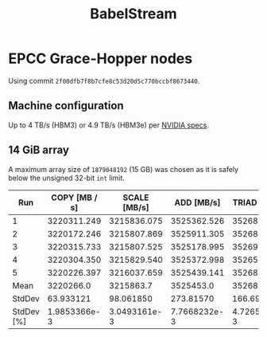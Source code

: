 #+TITLE: BabelStream

* EPCC Grace-Hopper nodes

Using commit =2f00dfb7f8b7cfe8c53d20d5c770bccbf8673440=.

** Machine configuration

Up to 4 TB/s (HBM3) or 4.9 TB/s (HBM3e) per [[https://resources.nvidia.com/en-us-grace-cpu/grace-hopper-superchip][NVIDIA specs]].

** 14 GiB array

A maximum array size of ~1879048192~ (15 GB) was chosen as it is safely below the unsigned 32-bit ~int~
limit.

#+begin_export ascii
BabelStream
Version: 5.0
Implementation: CUDA
Running kernels 100 times
Precision: double
Array size: 15032.4 MB (=15.0 GB)
Total size: 45097.2 MB (=45.1 GB)
Using CUDA device NVIDIA GH200 480GB
Driver: 12020
Memory: DEFAULT
Reduction kernel config: 528 groups of (fixed) size 1024
#+end_export

|        Run | COPY [MB / s] | SCALE [MB/s] |   ADD [MB/s] | TRIAD [MB/s] |  DOT [MB/s] |
|------------+---------------+--------------+--------------+--------------+-------------|
|          1 |   3220311.249 |  3215836.075 |  3525362.526 |  3526871.182 | 3762474.493 |
|          2 |   3220172.246 |  3215807.869 |  3525911.305 |  3526899.592 | 3760689.379 |
|          3 |   3220315.733 |  3215807.525 |  3525178.995 |  3526925.796 | 3761261.486 |
|          4 |   3220304.350 |  3215829.540 |  3525372.998 |  3526519.544 | 3761276.543 |
|          5 |   3220226.397 |  3216037.659 |  3525439.141 |  3526850.772 | 3759351.537 |
|       Mean |     3220266.0 |    3215863.7 |    3525453.0 |    3526813.4 |   3761010.7 |
|     StdDev |     63.933121 |    98.061850 |    273.81570 |    166.69485 |   1132.7318 |
| StdDev [%] |  1.9853366e-3 | 3.0493161e-3 | 7.7668232e-3 | 4.7265004e-3 | 0.030117750 |
#+TBLFM: @>>>$2..@>>>$>=vmean(@2..@>>>>) :: @>>$2..@>>$>=vsdev(@2..@>>>>) :: @>$2..@>$>=100*(@-1/@-2)
